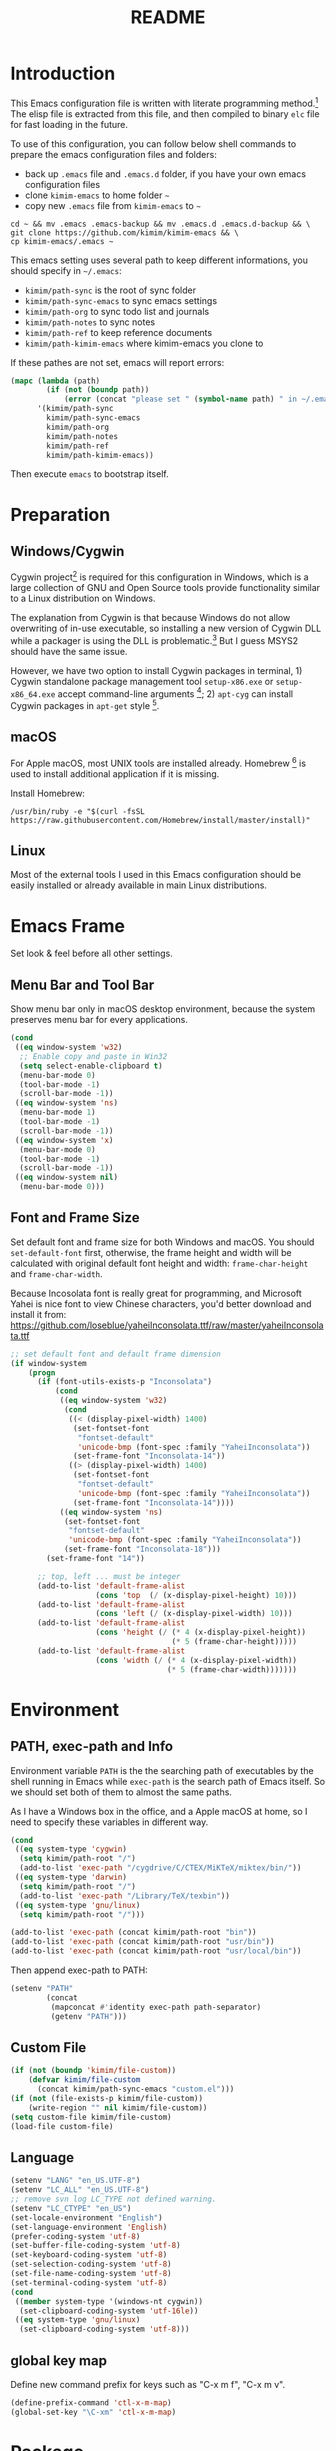 #+TITLE: README
#+LATEX_CLASS: article
#+OPTIONS: toc:nil
#+STARTUP: showall

[[https://travis-ci.org/kimim/kimim-emacs][https://travis-ci.org/kimim/kimim-emacs.svg]]

* Introduction

This Emacs configuration file is written with literate programming method.[fn:1]
The elisp file is extracted from this file, and then compiled to binary =elc=
file for fast loading in the future.

To use of this configuration, you can follow below shell commands to prepare the
emacs configuration files and folders:

- back up =.emacs= file and =.emacs.d= folder, if you have your own emacs
  configuration files
- clone =kimim-emacs= to home folder =~=
- copy new =.emacs= file from =kimim-emacs= to =~=

#+begin_src shell
  cd ~ && mv .emacs .emacs-backup && mv .emacs.d .emacs.d-backup && \
  git clone https://github.com/kimim/kimim-emacs && \
  cp kimim-emacs/.emacs ~
#+end_src

This emacs setting uses several path to keep different informations, you should
specify in =~/.emacs=:

- =kimim/path-sync= is the root of sync folder
- =kimim/path-sync-emacs= to sync emacs settings
- =kimim/path-org= to sync todo list and journals
- =kimim/path-notes= to sync notes
- =kimim/path-ref= to keep reference documents
- =kimim/path-kimim-emacs= where kimim-emacs you clone to

If these pathes are not set, emacs will report errors:

#+begin_src emacs-lisp
  (mapc (lambda (path)
          (if (not (boundp path))
              (error (concat "please set " (symbol-name path) " in ~/.emacs"))))
        '(kimim/path-sync
          kimim/path-sync-emacs
          kimim/path-org
          kimim/path-notes
          kimim/path-ref
          kimim/path-kimim-emacs))
#+end_src

Then execute =emacs= to bootstrap itself.

* Preparation
** Windows/Cygwin

Cygwin project[fn:2] is required for this configuration in Windows, which is a
large collection of GNU and Open Source tools provide functionality similar to a
Linux distribution on Windows.

The explanation from Cygwin is that because Windows do not allow overwriting of
in-use executable, so installing a new version of Cygwin DLL while a packager is
using the DLL is problematic.[fn:3] But I guess MSYS2 should have the same
issue.

However, we have two option to install Cygwin packages in terminal, 1) Cygwin
standalone package management tool =setup-x86.exe= or =setup-x86_64.exe= accept
command-line arguments [fn:4]; 2) =apt-cyg= can install Cygwin packages in
=apt-get= style [fn:5].

** macOS

For Apple macOS, most UNIX tools are installed already. Homebrew [fn:6] is used
to install additional application if it is missing.

Install Homebrew:

#+begin_src shell
/usr/bin/ruby -e "$(curl -fsSL https://raw.githubusercontent.com/Homebrew/install/master/install)"
#+end_src

** Linux

Most of the external tools I used in this Emacs configuration should be easily
installed or already available in main Linux distributions.

* Emacs Frame

Set look & feel before all other settings.

** Menu Bar and Tool Bar

Show menu bar only in macOS desktop environment, because the system preserves
menu bar for every applications.

#+begin_src emacs-lisp
  (cond
   ((eq window-system 'w32)
    ;; Enable copy and paste in Win32
    (setq select-enable-clipboard t)
    (menu-bar-mode 0)
    (tool-bar-mode -1)
    (scroll-bar-mode -1))
   ((eq window-system 'ns)
    (menu-bar-mode 1)
    (tool-bar-mode -1)
    (scroll-bar-mode -1))
   ((eq window-system 'x)
    (menu-bar-mode 0)
    (tool-bar-mode -1)
    (scroll-bar-mode -1))
   ((eq window-system nil)
    (menu-bar-mode 0)))
#+end_src

** Font and Frame Size

Set default font and frame size for both Windows and macOS. You should
=set-default-font= first, otherwise, the frame height and width will be
calculated with original default font height and width: =frame-char-height= and
=frame-char-width=.

Because Incosolata font is really great for programming, and Microsoft Yahei is
nice font to view Chinese characters, you'd better download and install it from:
https://github.com/loseblue/yaheiInconsolata.ttf/raw/master/yaheiInconsolata.ttf

#+begin_src emacs-lisp
  ;; set default font and default frame dimension
  (if window-system
      (progn
        (if (font-utils-exists-p "Inconsolata")
            (cond
             ((eq window-system 'w32)
              (cond
               ((< (display-pixel-width) 1400)
                (set-fontset-font
                 "fontset-default"
                 'unicode-bmp (font-spec :family "YaheiInconsolata"))
                (set-frame-font "Inconsolata-14"))
               ((> (display-pixel-width) 1400)
                (set-fontset-font
                 "fontset-default"
                 'unicode-bmp (font-spec :family "YaheiInconsolata"))
                (set-frame-font "Inconsolata-14"))))
             ((eq window-system 'ns)
              (set-fontset-font
               "fontset-default"
               'unicode-bmp (font-spec :family "YaheiInconsolata"))
              (set-frame-font "Inconsolata-18")))
          (set-frame-font "14"))

        ;; top, left ... must be integer
        (add-to-list 'default-frame-alist
                     (cons 'top  (/ (x-display-pixel-height) 10)))
        (add-to-list 'default-frame-alist
                     (cons 'left (/ (x-display-pixel-width) 10)))
        (add-to-list 'default-frame-alist
                     (cons 'height (/ (* 4 (x-display-pixel-height))
                                      (* 5 (frame-char-height)))))
        (add-to-list 'default-frame-alist
                     (cons 'width (/ (* 4 (x-display-pixel-width))
                                     (* 5 (frame-char-width)))))))
#+end_src

* Environment

** PATH, exec-path and Info

Environment variable =PATH= is the the searching path of executables by the
shell running in Emacs while =exec-path= is the search path of Emacs itself. So
we should set both of them to almost the same paths.

As I have a Windows box in the office, and a Apple macOS at home, so I need to
specify these variables in different way.

#+begin_src emacs-lisp
  (cond
   ((eq system-type 'cygwin)
    (setq kimim/path-root "/")
    (add-to-list 'exec-path "/cygdrive/C/CTEX/MiKTeX/miktex/bin/"))
   ((eq system-type 'darwin)
    (setq kimim/path-root "/")
    (add-to-list 'exec-path "/Library/TeX/texbin"))
   ((eq system-type 'gnu/linux)
    (setq kimim/path-root "/")))

  (add-to-list 'exec-path (concat kimim/path-root "bin"))
  (add-to-list 'exec-path (concat kimim/path-root "usr/bin"))
  (add-to-list 'exec-path (concat kimim/path-root "usr/local/bin"))
#+end_src

Then append exec-path to PATH:

#+begin_src emacs-lisp
  (setenv "PATH"
          (concat
           (mapconcat #'identity exec-path path-separator)
           (getenv "PATH")))
#+end_src

** Custom File

#+begin_src emacs-lisp
  (if (not (boundp 'kimim/file-custom))
      (defvar kimim/file-custom
        (concat kimim/path-sync-emacs "custom.el")))
  (if (not (file-exists-p kimim/file-custom))
      (write-region "" nil kimim/file-custom))
  (setq custom-file kimim/file-custom)
  (load-file custom-file)
#+end_src

** Language

#+begin_src emacs-lisp
  (setenv "LANG" "en_US.UTF-8")
  (setenv "LC_ALL" "en_US.UTF-8")
  ;; remove svn log LC_TYPE not defined warning.
  (setenv "LC_CTYPE" "en_US")
  (set-locale-environment "English")
  (set-language-environment 'English)
  (prefer-coding-system 'utf-8)
  (set-buffer-file-coding-system 'utf-8)
  (set-keyboard-coding-system 'utf-8)
  (set-selection-coding-system 'utf-8)
  (set-file-name-coding-system 'utf-8)
  (set-terminal-coding-system 'utf-8)
  (cond
   ((member system-type '(windows-nt cygwin))
    (set-clipboard-coding-system 'utf-16le))
   ((eq system-type 'gnu/linux)
    (set-clipboard-coding-system 'utf-8)))
#+end_src

** global key map

Define new command prefix for keys such as "C-x m f", "C-x m v".

#+begin_src emacs-lisp
  (define-prefix-command 'ctl-x-m-map)
  (global-set-key "\C-xm" 'ctl-x-m-map)
#+end_src

* Package

=package= [fn:7] is the modern =elisp= package management system, which let you
easily download and install packages that implement additional features. Each
package is a separate Emacs Lisp program, sometimes including other components
such as an Info manual.

All the extensions used in this file are installed and managed by =package=.

Here I use =use-package= to defer the package loading and even installation,
When you use the =:commands= keyword, it creates autoloads for those commands
and defers loading of the module until they are used.

#+begin_src emacs-lisp
  (setq package-user-dir "~/.emacs.d/elpa")
  (setq package-archives
        '(("gnu" . "http://mirrors.tuna.tsinghua.edu.cn/elpa/gnu/")
          ("melpa" . "http://mirrors.tuna.tsinghua.edu.cn/elpa/melpa/")
          ("org" . "http://mirrors.tuna.tsinghua.edu.cn/elpa/org/")
          ("sunrise" . "http://elpa.emacs-china.org/sunrise-commander/")))
  (mapc
   (lambda (package)
     (unless (package-installed-p package)
       (progn (message "installing %s" package)
              (package-refresh-contents)
              (package-install package))))
   '(use-package diminish bind-key))

  (require 'use-package)
  (require 'diminish)
  (require 'bind-key)
  ;; install package if missing
  (setq use-package-always-ensure t)
  (setq use-package-always-defer t)
  (setq use-package-verbose t)
#+end_src

* Title and Header

#+begin_src emacs-lisp
  (setq frame-title-format
        '("" invocation-name ": "
          (:eval (if (buffer-file-name)
                     (abbreviate-file-name (buffer-file-name))
                   "%b"))))

  (use-package path-headerline-mode
    :commands (path-headerline-mode)
    :config
    ;; only display headerline for real files
    (defun kimim/ph--display-header (orig-fun &rest args)
      (if (buffer-file-name)
          (apply orig-fun args)
        (setq header-line-format nil)))
    (advice-add 'ph--display-header :around #'kimim/ph--display-header))
#+end_src

* Mode Line

Display time and (line, column) numbers in mode line.

#+begin_src emacs-lisp
  (use-package time
    :defer 1
    :init
    (setq display-time-24hr-format t)
    (setq display-time-day-and-date t)
    (setq display-time-interval 10)
    :config
    (display-time-mode t))

  (use-package simple
    :ensure nil
    :defer 3
    :config
    (line-number-mode 1)
    (column-number-mode 1))
#+end_src

* Color Theme

#+begin_src emacs-lisp
  (setq font-lock-maximum-decoration t)
  (setq font-lock-global-modes '(not shell-mode text-mode))
  (setq font-lock-verbose t)
  (global-font-lock-mode 1)
#+end_src

#+begin_src emacs-lisp
  (use-package kimim-light-theme
    :ensure nil
    :defer 0
    :load-path "~/kimim-emacs/site-lisp/")
#+end_src

* Highlight

#+begin_src emacs-lisp
  ;; highlight current line
  (use-package hl-line
    :defer 5
    :config
    (if window-system
        (global-hl-line-mode 1)))

  ;; highlight current symbol
  (use-package auto-highlight-symbol
    :diminish auto-highlight-symbol-mode
    :bind ("C-x m e" . ahs-edit-mode)
    :config
    (global-auto-highlight-symbol-mode t))
#+end_src

* Dealing with Unicode fonts

#+begin_src emacs-lisp
  (use-package unicode-fonts
    :defer 3
    :config
    (defun unicode-fonts-setup-advice ()
      (if window-system
          (set-fontset-font
           "fontset-default"
           'cjk-misc (font-spec :family "YaheiInconsolata"))))
    (advice-add 'unicode-fonts-setup :after 'unicode-fonts-setup-advice)
    (unicode-fonts-setup))
#+end_src

* Other Visual Element

#+begin_src emacs-lisp
  (setq inhibit-startup-message t)
  (setq initial-scratch-message nil)
  (setq visible-bell t)
  (setq ring-bell-function #'ignore)
  (fset 'yes-or-no-p 'y-or-n-p)
  (show-paren-mode 1)
  (setq blink-cursor-blinks 3)
  (blink-cursor-mode 1)
  (tooltip-mode nil)
#+end_src

* Help
** Info

#+begin_src emacs-lisp
  (use-package info
    :commands (info)
    :config
    (add-to-list 'Info-additional-directory-list
                 (concat kimim/path-root "usr/share/info"))
    (add-to-list 'Info-additional-directory-list
                 (concat kimim/path-root "usr/local/share/info"))
    ;; additional info, collected from internet
    (add-to-list 'Info-additional-directory-list
                 "~/info"))
#+end_src

** tldr

TL;DR stands for "Too Long; Didn't Read"[fn:8]. =tldr.el= [fn:9] is the Emacs
client.

#+begin_src emacs-lisp
  (use-package tldr)
#+end_src

* Controlling
** Window and Frame

#+begin_src emacs-lisp
  (use-package winner
    ;; restore windows configuration, built-in package
    :commands winner-mode
    :config
    (winner-mode t))

  (use-package window-numbering
    :commands window-numbering-mode
    :config
    (window-numbering-mode 1))

  (bind-key "C-x m w" 'make-frame)
  ;; donno why, w/o following, new frame still has scroll-bar
  (if (not (eq window-system nil))
      (scroll-bar-mode -1))
#+end_src

scroll slowly with touchpad.

#+begin_src emacs-lisp
  (setq mouse-wheel-scroll-amount '(0.01))
#+end_src

** Command

#+begin_src emacs-lisp
  ;; https://github.com/justbur/emacs-which-key
  (use-package which-key
    :defer 3
    :diminish which-key-mode
    :config
    ;; use minibuffer as the popup type, otherwise conflict in ecb mode
    (setq which-key-popup-type 'minibuffer)
    (which-key-mode 1))

  ;; smex will list the recent function on top of the cmd list
  (use-package smex
    :commands (smex)
    :config
    (smex-initialize))

  (use-package counsel
    :defer 1
    :bind
    (("M-x" . counsel-M-x)
     ("C-x C-f" . counsel-find-file)
     ("C-x m f" . counsel-describe-function)
     ("C-x m v" . counsel-describe-variable)
     ("C-x m l" . counsel-load-library)
     ("C-x m i" . counsel-info-lookup-symbol)
     ("C-x m j" . counsel-bookmark)
     ("C-x m r" . counsel-recentf)
     ("C-x m u" . counsel-unicode-char)
     ("C-c j" . counsel-git-grep)
     ("C-c g" . counsel-grep)
     ("C-x b" . counsel-ibuffer)
     ("C-c k" . counsel-ag)
     ("C-c p" . counsel-pt)
     ("C-x l" . counsel-locate)
     :map read-expression-map
     ("C-r" . counsel-minibuffer-history))
    :config
    (use-package ivy)
    (use-package smex)
    (add-hook 'counsel-grep-post-action-hook 'recenter)
    (ivy-mode 1))
#+end_src

** Key Frequency

#+begin_src emacs-lisp
  (use-package keyfreq
    :config
    (keyfreq-mode)
    (keyfreq-autosave-mode)
    (setq keyfreq-file "~/.emacs.d/emacs.keyfreq"))
#+end_src

* Editing
** General

#+begin_src emacs-lisp
  (setq inhibit-eol-conversion nil)
  ;; fill-column is a buffer-local variable
  ;; use setq-default to change it globally
  (setq-default fill-column 80)
  (toggle-word-wrap -1)
  (use-package drag-stuff
    :diminish drag-stuff-mode
    :config
    (drag-stuff-global-mode 1))
  (delete-selection-mode 1)
  (setq kill-ring-max 200)
  (setq kill-whole-line t)
  (setq require-final-newline t)
  (setq-default tab-width 4)
  (setq tab-stop-list
        (number-sequence 4 120 4))
  (setq track-eol t)
  (setq backup-directory-alist '(("." . "~/temp")))
  (setq version-control t)
  (setq kept-old-versions 10)
  (setq kept-new-versions 20)
  (setq delete-old-versions t)
  (setq backup-by-copying t)

  (setq auto-save-interval 50)
  (setq auto-save-timeout 60)
  (setq auto-save-default nil)
  (setq auto-save-list-file-prefix "~/temp/auto-saves-")
  (setq auto-save-file-name-transforms `((".*"  , "~/temp/")))
  (setq create-lockfiles nil)
  (use-package time-stamp
    :config
    (setq time-stamp-active t)
    (setq time-stamp-warn-inactive t)
    (setq time-stamp-format "%:y-%02m-%02d %3a %02H:%02M:%02S kimi")
    (add-hook 'write-file-hooks 'time-stamp))

  (defun kimim/save-buffer-advice (orig-fun &rest arg)
    (delete-trailing-whitespace)
    (apply orig-fun arg))

  (advice-add 'save-buffer :around #'kimim/save-buffer-advice)

  (setq ispell-program-name "aspell")
  (diminish 'visual-line-mode)
  (add-hook 'text-mode-hook
            (lambda ()
              (when (derived-mode-p 'org-mode 'markdown-mode 'text-mode)
                (visual-line-mode))))
  (setq-default indent-tabs-mode nil)

  (setq uniquify-buffer-name-style 'forward)
  (setq suggest-key-bindings 5)
  (setq auto-mode-alist
        (append '(("\\.css\\'" . css-mode)
                  ("\\.S\\'" . asm-mode)
                  ("\\.md\\'" . markdown-mode)
                  ("\\.markdown\\'" . markdown-mode)
                  ("\\.svg\\'" . html-mode)
                  ("\\.pas\\'" . delphi-mode)
                  ("\\.txt\\'" . org-mode)
                  )
                auto-mode-alist))

  (require 'saveplace)
  (setq-default save-place t)
  (setq save-place-file (expand-file-name "saveplace" "~"))
#+end_src

** visual-fille-mode

#+begin_src emacs-lisp
  (use-package visual-fill-column)
  (setq visual-fill-column-width 80)
  (setq visual-fill-column-center-text t)
#+end_src

** undo-tree

#+begin_src emacs-lisp
  (use-package undo-tree
    :diminish undo-tree-mode
    :config
    (global-undo-tree-mode)
    (setq undo-tree-visualizer-timestamps t))
#+end_src

* File Management
** dired

#+begin_src emacs-lisp
  (use-package dired
    :ensure nil
    :bind
    (("C-x C-j" . dired-jump)
     :map dired-mode-map
     ("<left>" . dired-up-directory)
     ("<right>" . dired-find-file)
     ("o" . kimim/open-in-external-app)
     )
    :config
    (require 'dired-x)
    (add-hook 'dired-mode-hook
              (lambda ()
                (turn-on-gnus-dired-mode)
                ;; Set dired-x buffer-local variables here.  For example:
                (dired-omit-mode 1)
                (setq dired-omit-localp t)
                (setq dired-omit-files
                      (concat "|NTUSER\\|ntuser\\"
                              "|Cookies\\|AppData\\"
                              "|Contacts\\|Links\\"
                              "|Intel\\|NetHood\\"
                              "|PrintHood\\|Recent\\"
                              "|Start\\|SendTo\\"
                              "|^\\.DS_Store\\"
                              "|qms-bmh"))))
    (setq dired-listing-switches "-Avhlgo --group-directories-first")
    (if (eq system-type 'darwin)
        (setq dired-listing-switches "-Avhlgo"))

    (setq dired-recursive-copies t)
    (setq dired-recursive-deletes t)

    (defadvice dired-next-line (after dired-next-line-advice (arg) activate)
      "Move down lines then position at filename, advice"
      (interactive "p")
      (if (eobp)
          (progn
            (goto-char (point-min))
            (forward-line 2)
            (dired-move-to-filename))))

    (defadvice dired-previous-line (before dired-previous-line-advice (arg) activate)
      "Move up lines then position at filename, advice"
      (interactive "p")
      (if (= 3 (line-number-at-pos))
          (goto-char (point-max)))))

  (use-package ibuffer
    :bind (("C-x C-b" . ibuffer-other-window)
           :map ibuffer-mode-map
           ("<right>" . ibuffer-visit-buffer))
    :config
    (defun ibuffer-visit-buffer-other-window (&optional noselect)
      "Visit the buffer on this line in another window."
      (interactive)
      (let ((buf (ibuffer-current-buffer t)))
        (bury-buffer (current-buffer))
        (if noselect
            (let ((curwin (selected-window)))
              (pop-to-buffer buf)
              (select-window curwin))
          (switch-to-buffer-other-window buf)
          (kill-buffer-and-its-windows "*Ibuffer*")
          )))

    ;; Use human readable Size column instead of original one
    (define-ibuffer-column size-h
      (:name "Size" :inline t)
      (cond
       ((> (buffer-size) 1000000) (format "%7.1fM" (/ (buffer-size) 1000000.0)))
       ((> (buffer-size) 100000) (format "%7.0fk" (/ (buffer-size) 1000.0)))
       ((> (buffer-size) 1000) (format "%7.1fk" (/ (buffer-size) 1000.0)))
       (t (format "%8d" (buffer-size)))))

    ;; Modify the default ibuffer-formats
    (setq ibuffer-formats
          '((mark modified read-only " "
                  (name 32 32 :left :elide)
                  " "
                  (size-h 9 -1 :right)
                  " "
                  (mode 14 14 :left :elide)
                  " "
                  filename-and-process))))
#+end_src

** sunrise commander

The Sunrise Commmander is a powerful and versatile double-pane file manager for
GNU Emacs. It's built atop of Dired and takes advantage of most of its
functions, but also provides many handy features of its own.

#+begin_src emacs-lisp
  (use-package sunrise-commander
    :bind (("<f10>" . sunrise)
           :map sr-mode-map
           ("o" . kimim/open-in-external-app)
           ("<left>" . sr-dired-prev-subdir)
           ("<right>" . sr-advertised-find-file))
    :config
    (setq sr-listing-switches "-Avhlgo --group-directories-first")
    (if (eq system-type 'darwin)
        (setq sr-listing-switches "-Avhlgo")))
#+end_src

* Navigation

#+begin_src emacs-lisp
  ;; bookmark setting
  (setq bookmark-default-file "~/.emacs.d/emacs.bmk")
  (setq bookmark-save-flag 1)

  (use-package bm
    :bind (("C-x m t" . bm-toggle)
           ("C-x m s" . bm-show-all)))

  (use-package ace-jump-mode
    :bind
    ("C-x j" . ace-jump-mode)
    ("M-g j" . ace-jump-mode)
    ("C-`" . ace-jump-mode)
    ("<apps>" . ace-jump-mode))

  (use-package ace-window
    :bind
    ("C-\"" . ace-window)
    :config
    (setq aw-keys '(?a ?s ?d ?f ?g ?h ?j ?k ?l)))
#+end_src

* Search and Finding
** swiper replaces isearch

#+begin_src emacs-lisp
  (use-package swiper
    :init (setq swiper-action-recenter t)
    :bind
    ("C-s" . swiper))
#+end_src

** ag: the silver searcher

=ag= [fn:10] is really a very fast grep tool, and =ag.el= [fn:11] provide the
Emacs interface to =ag=:

#+begin_src emacs-lisp
  (use-package ag
    :bind
    ("C-x g" . ag-project)
    :config
    (setq ag-highlight-search t))
#+end_src

** pt: the platium searcher

Because =counsel-ag= is not working in my Win64 machine, so I switch to =pt=
now.

Download =pt= from
https://github.com/monochromegane/the_platinum_searcher/releases, and it works
out of the box.

** imenu & imenu-anywhere

=imenu= is used to navigate the function definitions in current buffer.

#+begin_src emacs-lisp
  (use-package imenu
    :bind ("C-c C-i" . imenu)
    :config
    (advice-add 'imenu-default-goto-function
                :around
                #'kimim/imenu-default-goto-function-advice))

  (use-package imenu-anywhere
    :bind ("C-c i" . imenu-anywhere))
#+end_src

* auto-complete
** abbrev

#+begin_src emacs-lisp
(diminish 'abbrev-mode)
#+end_src

** ivy-mode

#+begin_src emacs-lisp
  (use-package ivy
    :diminish ivy-mode
    :bind ("<f6>" . ivy-resume)
    :config
    (setq ivy-use-virtual-buffers t)
    (setq ivy-count-format "(%d/%d) ")
    (setq ivy-wrap nil)
    (ivy-mode 1))
#+end_src

** auto parenthesis

#+begin_src emacs-lisp
  ;; add pair parenthis and quote automatically
  (use-package autopair
    :diminish autopair-mode
    :config
    (autopair-global-mode 1))
#+end_src

** yasnippet

#+begin_src emacs-lisp
  (use-package yasnippet
    :defer 10
    :config
    (require 'yasnippet)
    (add-to-list
     'yas-snippet-dirs (concat kimim/path-sync-emacs "snippets"))
    (yas-global-mode 1)
    (use-package company)
    (eval-after-load 'company
      '(add-to-list  'company-backends 'company-yasnippet))
    (use-package warnings)
    (setq warning-suppress-types '((yasnippet backquote-change))))
#+end_src

In order to remove following warning:

#+BEGIN_QUOTE
Warning (yasnippet): ‘xxx’ modified buffer in a backquote expression.
  To hide this warning, add (yasnippet backquote-change) to ‘warning-suppress-types’.
#+END_QUOTE

** company dict

#+begin_src emacs-lisp
  (use-package company-dict
    :config
    ;; Where to look for dictionary files
    (setq company-dict-dir (concat kimim/path-sync-emacs "dict"))
    ;; Optional: if you want it available everywhere
    (eval-after-load 'company
      '(add-to-list 'company-backends 'company-dict)))
#+end_src

** company mode

English word list fetch from https://github.com/dwyl/english-words

#+begin_src emacs-lisp
  (use-package company-try-hard
    :bind ("C-\\" . company-try-hard))

  (use-package company
    :diminish company-mode
    :config
    (use-package company-try-hard)
    (use-package company-dict)
    (global-company-mode t)
    ;; macOS will use system dict file directly
    (cond ((eq system-type 'windows-nt)
           (setq ispell-alternate-dictionary "~/.emacs.d/dict/words3.txt")))
    (eval-after-load 'company
      '(add-to-list 'company-backends 'company-ispell)))
#+end_src

** company statistics

Sort candidates using completion history.

#+begin_src emacs-lisp
  (use-package company-statistics
    :config
    (company-statistics-mode 1))
#+end_src

* Programming General

** Compiling

#+begin_src emacs-lisp
  (setq next-error-recenter 20)
  (bind-key "C-<f11>" 'compile)
#+end_src

** Tagging

#+begin_src emacs-lisp
  (use-package ggtags
    :bind (("C-c f" . ggtags-find-file)
           ("M-." . ggtags-find-tag-dwim))
    :config
    (setq ggtags-global-ignore-case t)
    (setq ggtags-sort-by-nearness t))
#+end_src

** Version Control

#+begin_src emacs-lisp
  (use-package magit
    :bind ("C-x m g" . magit-status))
#+end_src

Following error will reported when using magit to commit changes:

#+BEGIN_QUOTE
server-ensure-safe-dir: The directory ‘~/.emacs.d/server’ is unsafe
#+END_QUOTE

The solution is to change the owner of =~/.emacs.d/server= [fn:12]

#+BEGIN_QUOTE
Click R-mouse on ~/.emacs.d/server and select “Properties” (last item in
menu). From Properties select the Tab “Security” and then select the button
“Advanced”. Then select the Tab “Owner” and change the owner from
=“Administrators (\Administrators)”= into =“ (\”=. Now the server code will accept
this directory as secure because you are the owner.
#+END_QUOTE

* Programming Language

** C

#+begin_src emacs-lisp
  (use-package cc-mode
    :ensure nil
    :config
    (add-to-list 'auto-mode-alist '("\\.c\\'" . c-mode))
    (use-package ggtags)
    (add-hook 'c-mode-hook 'ggtags-mode)
    (add-hook 'c++-mode-hook 'ggtags-mode)

    (add-hook 'c-mode-common-hook
              (lambda ()
                ;;(c-set-style "gnu")
                (c-toggle-auto-newline 0)
                (c-toggle-auto-hungry-state 0)
                (c-toggle-syntactic-indentation 1)
                ;;(highlight-indentation-mode 1)
                (which-function-mode 1)
                (local-set-key "\C-co" 'ff-find-other-file)
                (setq c-basic-offset 4))))
#+end_src

** C#

#+begin_src emacs-lisp
  (use-package csharp-mode
    :mode ("\\.cs\\'" . csharp-mode))
#+end_src


** Clojure

Clojure is a lisp over JVM. Emm, I like it.

#+begin_src emacs-lisp
  (use-package paredit)
  (use-package clojure-mode
    :mode ("\\.clj\\'" . clojure-mode)
    :config
    (add-to-list 'auto-mode-alist '("\\.\\(clj\\|dtm\\|edn\\)\\'" . clojure-mode))
    (add-to-list 'auto-mode-alist '("\\.cljc\\'" . clojurec-mode))
    (add-to-list 'auto-mode-alist '("\\.cljs\\'" . clojurescript-mode))
    (add-to-list 'auto-mode-alist '("\\(?:build\\|profile\\)\\.boot\\'" . clojure-mode))
    (use-package paredit)
    (defun turn-on-paredit () (paredit-mode 1))
    (add-hook 'clojure-mode-hook 'turn-on-paredit))
#+end_src

** Python

Python development configuration is quite easy. =elpy= [fn:13] is used here:

#+begin_src emacs-lisp
  (use-package elpy
    :config
    (elpy-enable))

  (use-package python
    :ensure nil
    :mode ("\\.py\\'" . python-mode)
    :interpreter ("python" . python-mode)
    :config
    (add-hook 'python-mode-hook
              (lambda ()
                (setq yas-indent-line nil)))
    (add-to-list 'python-shell-completion-native-disabled-interpreters "python"))

  (use-package company-jedi
    :config
    (setq elpy-rpc-backend "jedi")
    (eval-after-load 'company
      '(add-to-list 'company-backends 'company-jedi)))
#+end_src

Following =python= package is required according to =elpy= mannual:

#+begin_src shell
pip install rope
pip install jedi
# flake8 for code checks
pip install flake8
# importmagic for automatic imports
pip install importmagic
# and autopep8 for automatic PEP8 formatting
pip install autopep8
# and yapf for code formatting
pip install yapf
# install virtualenv for jedi
pip install virtualenv
#+end_src

** Swift

#+begin_src emacs-lisp
  (use-package swift-mode
    :mode ("\\.swift\\'" . swift-mode))
#+end_src

** Go lang
Open =.go= file with go-mode.
#+begin_src emacs-lisp
  (use-package go-mode
    :mode ("\\.go\\'" . go-mode))
#+end_src

** Docker file

Some dockerfile is not end with =.dockerfile=, so lets guess:

#+begin_src emacs-lisp
  (use-package dockerfile-mode
    :mode ("\\dockerfile\\'" . dockerfile-mode))
#+end_src

** Emacs lisp

#+begin_src emacs-lisp
  (define-derived-mode lisp-interaction-mode emacs-lisp-mode "𝛌")
  (eval-after-load 'company
    '(add-to-list 'company-backends 'company-elisp))
#+end_src

** AutoHotKey

=ahk-mode= developed by Rich Alesi[fn:14]

#+begin_src emacs-lisp
  (use-package ahk-mode
    :mode ("\\.ahk\\'" . ahk-mode))
#+end_src

* Calendar

#+begin_src emacs-lisp
  (if (not (boundp 'kimim/file-diary))
      (defvar kimim/file-diary (concat kimim/path-sync-emacs "diary")))
  (if (not (file-exists-p kimim/file-diary))
      (write-region "" nil kimim/file-diary))
  (setq diary-file kimim/file-diary)
  (setq calendar-latitude +30.16)
  (setq calendar-longitude +120.12)
  (setq calendar-location-name "Hangzhou")
  (setq calendar-remove-frame-by-deleting t)
  (setq calendar-week-start-day 1)
  (setq holiday-christian-holidays nil)
  (setq holiday-hebrew-holidays nil)
  (setq holiday-islamic-holidays nil)
  (setq holiday-solar-holidays nil)
  (setq holiday-bahai-holidays nil)
  (setq holiday-general-holidays '((holiday-fixed 1 1 "元旦")
                           (holiday-fixed 4 1 "愚人節")
                           (holiday-float 5 0 2 "父親節")
                           (holiday-float 6 0 3 "母親節")))
  (setq calendar-mark-diary-entries-flag t)
  (setq calendar-mark-holidays-flag nil)
  (setq calendar-view-holidays-initially-flag nil)
  (setq chinese-calendar-celestial-stem
        ["甲" "乙" "丙" "丁" "戊" "己" "庚" "辛" "壬" "癸"])
  (setq chinese-calendar-terrestrial-branch
        ["子" "丑" "寅" "卯" "辰" "巳" "午" "未" "申" "酉" "戌" "亥"])
#+end_src

* Orgmode

** orgalist

#+begin_src emacs-lisp
  (use-package orgalist
    :commands (orgalist-mode))
#+end_src

** org general setting

#+begin_src emacs-lisp
  ;; path and system environment setting for orgmode
  (use-package org
    :bind
    ("C-c a" . org-agenda)
    ("C-c b" . org-iswitchb)
    ("C-c c" . org-capture)
    ("C-c l" . org-store-link)
    ("C-c  ！" . org-time-stamp-inactive)
    ("C-c  。" . org-time-stamp)
    :config
    (setq org-support-shift-select t)
    ;; no empty line after collapsed
    (setq org-cycle-separator-lines 0)
    (setq org-src-fontify-natively t)
    (setq org-startup-indented t))
#+end_src

** org for writing

#+begin_src emacs-lisp
  (use-package org-download
    :config
    (setq org-download-timestamp "")
    (setq org-image-actual-width (/ (display-pixel-width) 3))
    (setq-default org-download-image-dir "./images")
    (setq org-download-method 'directory)
    (setq org-startup-with-inline-images t)
    (setq image-file-name-extensions
          (quote
           ("png" "jpeg" "jpg" "gif" "tiff" "tif" "xbm"
            "xpm" "pbm" "pgm" "ppm" "pnm" "svg" "pdf" "bmp")))
    (setq org-image-actual-width 800)
    (setq org-download-image-html-width 800)
    (setq org-download-image-latex-width 800)
    (setq org-download-image-org-width 800))
#+end_src

#+begin_src emacs-lisp
  (use-package org
    :config
    ;;(use-package org-download)
    (use-package pangu-spacing)
    (setq org-hide-leading-stars t)
    (setq org-footnote-auto-adjust t)
    (setq org-footnote-define-inline nil)
    (define-key org-mode-map (kbd "C-c C-x h") (lambda ()
                                                 (interactive)
                                                 (insert "^{()}")
                                                 (backward-char 2)))
    (define-key org-mode-map (kbd "C-c C-x l") (lambda ()
                                                 (interactive)
                                                 (insert "_{}")
                                                 (backward-char 1))))
#+end_src

** org with source code

#+begin_src emacs-lisp
  (use-package org
    :config
    (setq org-src-window-setup 'current-window)
    (setq org-src-fontify-natively t)
    (setq org-confirm-babel-evaluate nil)
    (add-hook 'org-babel-after-execute-hook 'org-display-inline-images))
#+end_src

** org exporting

When exporting, do not export with author and date.

#+begin_src emacs-lisp
  (use-package org
    :config
    (setq org-export-allow-BIND t)
    (setq org-export-creator-string "")
    (setq org-export-html-validation-link nil)
    (setq org-export-with-sub-superscripts '{})
    (setq org-export-with-author nil)
    (setq org-export-with-date nil))
#+end_src

*** org to pdf

Export =org-mode= to PDF, with font highlight, you need to install =python= and
=pygments=. Because =pygmentize= from =pygments= is used to generate =latex=
markups for font highlighting.

For Windows environment, please note that =python= and =pygments= installed in
=msys64= is not working for xetex. You should download Python install file for
Windows from https://www.python.org/downloads/.

Get =pygments= with =pip:

#+begin_src shell
pip install pygments
#+end_src

#+begin_src emacs-lisp
  (use-package ox-latex
    :ensure org
    :commands (org-latex-publish-to-pdf)
    :config
    (require 'ox-latex)
    (add-to-list 'org-latex-packages-alist '("" "minted"))
    (setq org-latex-listings 'minted)
    (setq org-latex-pdf-process
          `(,(let ((ref (concat kimim/path-sync "papers/references.bib")))
               (if (file-exists-p ref)
                   (concat "cp " ref " .")
                 ""))
            "xelatex -shell-escape %f"
            "bibtex %b"
            "xelatex -shell-escape %f"
            "xelatex -shell-escape %f"))

    ;; most of the time, I do not need table of contents
    (setq org-latex-toc-command nil)
    ;; https://www.tuicool.com/articles/ZnAnym
    ;; remove error: ! LaTeX Error: Command \nobreakspace unavailable in encoding T1.
    ;; add: \DeclareRobustCommand\nobreakspace{\leavevmode\nobreak\ }
    (add-to-list 'org-latex-classes
                 '("cn-article"
                   "\\documentclass[a4paper,UTF8]{ctexart}
  \\usepackage{enumitem}
  \\usepackage{fancyhdr, lastpage}
  \\fancypagestyle{plain}{
      \\fancyhf{}
      \\fancyfoot[C]{{\\thepage}/\\pageref*{LastPage}}
      \\renewcommand{\\headrulewidth}{0pt}
  }
  \\pagestyle{plain}
  \\setlist[1]{labelindent=\\parindent,nosep,leftmargin= *}
  \\setlength{\\baselineskip}{20pt}
  \\setlength{\\parskip}{5pt}
  \\DeclareRobustCommand\\nobreakspace{\\leavevmode\\nobreak\\ }"
                   ("\\section{%s}" . "\\section*{%s}")
                   ("\\subsection{%s}" . "\\subsection*{%s}")
                   ("\\subsubsection{%s}" . "\\subsubsection*{%s}")
                   ("\\paragraph{%s}" . "\\paragraph*{%s}")
                   ("\\subparagraph{%s}" . "\\subparagraph*{%s}")))
    (add-to-list 'org-latex-classes
                 '("cn-book"
                   "\\documentclass[a4paper,UTF8]{ctexbook}
  \\usepackage{enumitem}
  \\usepackage{fancyhdr, lastpage}
  \\fancypagestyle{plain}{
      \\fancyhf{}
      \\fancyfoot[C]{{\\thepage}/\\pageref*{LastPage}}
      \\renewcommand{\\headrulewidth}{0pt}
  }
  \\pagestyle{plain}
  \\setlist[1]{labelindent=\\parindent,nosep,leftmargin= *}
  \\setlength{\\baselineskip}{20pt}
  \\setlength{\\parskip}{5pt}
  \\DeclareRobustCommand\\nobreakspace{\\leavevmode\\nobreak\\ }"
                   ("\\section{%s}" . "\\section*{%s}")
                   ("\\subsection{%s}" . "\\subsection*{%s}")
                   ("\\subsubsection{%s}" . "\\subsubsection*{%s}")
                   ("\\paragraph{%s}" . "\\paragraph*{%s}")
                   ("\\subparagraph{%s}" . "\\subparagraph*{%s}")))
    (add-to-list 'org-latex-classes
                 '("article"
                   "\\documentclass{article}
  \\usepackage[UTF8]{ctex}
  \\usepackage{geometry}
  \\usepackage{titlesec}
  \\usepackage{minted}
  \\usepackage{enumitem}
  \\usepackage{fancyhdr, lastpage}
  \\fancypagestyle{plain}{
      \\fancyhf{}
      \\fancyfoot[C]{{\\thepage}/\\pageref*{LastPage}}
      \\renewcommand{\\headrulewidth}{0pt}
  }
  \\pagestyle{plain}
  \\setlist[1]{labelindent=\\parindent,nosep,leftmargin= *}
  \\geometry{a4paper,scale=0.8}
  \\geometry{a4paper,left=2.5cm,right=2.5cm,top=2cm,bottom=2cm}
  \\setlength{\\baselineskip}{20pt}
  \\setlength{\\parskip}{5pt}"
                   ("\\section{%s}" . "\\section*{%s}")
                   ("\\subsection{%s}" . "\\subsection*{%s}")
                   ("\\subsubsection{%s}" . "\\subsubsection*{%s}")
                   ("\\paragraph{%s}" . "\\paragraph*{%s}")
                   ("\\subparagraph{%s}" . "\\subparagraph*{%s}")))

    (setq org-latex-default-class "article")
    ;; remove fontenc, and AUTO in front of inputenc,
    ;; then francais can be processed
    (setq org-latex-default-packages-alist
          (quote
           (("" "inputenc" t
             ("pdflatex"))
            ("" "graphicx" t nil)
            ("" "grffile" t nil)
            ("" "longtable" nil nil)
            ("" "wrapfig" nil nil)
            ("" "rotating" nil nil)
            ("normalem" "ulem" t nil)
            ("" "amsmath" t nil)
            ("" "textcomp" t nil)
            ("" "amssymb" t nil)
            ("" "capt-of" nil nil)
            ("" "hyperref" nil nil)))))
#+end_src

*** org to html page

#+begin_src emacs-lisp
  (use-package ox-html
    :ensure org
    :commands (org-html-publish-to-html)
    :config
    (setq org-html-validation-link nil)
    (defadvice org-html-paragraph (before fsh-org-html-paragraph-advice
                                          (paragraph contents info) activate)
      "Join consecutive Chinese lines into a single long line without
  unwanted space when exporting org-mode to html."
      (let ((fixed-contents)
            (orig-contents (ad-get-arg 1))
            (reg-han "[[:multibyte:]]"))
        (setq fixed-contents (replace-regexp-in-string
                              (concat "\\(" reg-han "\\) *\n *\\(" reg-han "\\)")
                              "\\1\\2" orig-contents))
        (ad-set-arg 1 fixed-contents)
        ))

    (defun org-babel-result-to-file (result &optional description)
      "Convert RESULT into an `org-mode' link with optional DESCRIPTION.
  If the `default-directory' is different from the containing
  file's directory then expand relative links."
      (when (stringp result)
        (if (string= "svg" (file-name-extension result))
            (progn
              (with-temp-buffer
                (if (file-exists-p (concat result ".html"))
                    (delete-file (concat result ".html")))
                (rename-file result (concat result ".html"))
                (insert-file-contents (concat result ".html"))
                (message (concat result ".html"))
                (format "#+BEGIN_HTML
  <div style=\"text-align: center;\">
  %s
  </div>
  ,#+END_HTML"
                        (buffer-string)
                        )))
          (progn
            (format "[[file:%s]%s]"
                    (if (and default-directory
                             buffer-file-name
                             (not (string= (expand-file-name default-directory)
                                           (expand-file-name
                                            (file-name-directory buffer-file-name)))))
                        (expand-file-name result default-directory)
                      result)
                    (if description (concat "[" description "]") "")))))))
#+end_src

** org to html slide

#+begin_src emacs-lisp
  (use-package ox-reveal
    :config
    (use-package htmlize :ensure t)
    ;;(setq org-reveal-root "reveal.js")
    ;;(setq org-reveal-root (concat kimim/path-kimikit "reveal.js"))
    (setq org-reveal-root "http://cdn.jsdelivr.net/reveal.js/2.5.0/")
    (setq org-reveal-theme "simple")
    (setq org-reveal-width 1200)
    (setq org-reveal-height 750)
    (setq org-reveal-transition "fade")
    (setq org-reveal-hlevel 2))
#+end_src

** org with diagram

#+begin_src emacs-lisp
  ;; plant uml setting
  (use-package ob-plantuml
    :ensure org
    :config
    (require 'ob-plantuml)
    (setenv "GRAPHVIZ_DOT" (concat kimim/path-root "bin/dot"))
    (setq org-plantuml-jar-path (concat kimim/path-kimikit "plantuml/plantuml.jar")))
#+end_src

** org as GTD system

#+begin_src emacs-lisp
  (use-package org
    :commands (org-toggle-office org-toggle-home org-toggle-home-or-office)
    :bind (:map org-mode-map
           :map org-agenda-mode-map
           ("<C-left>"  . org-agenda-do-date-earlier)
           ("<C-right>" . org-agenda-do-date-later)
           ("<S-left>" . (lambda ()
                            (interactive)
                            (org-agenda-todo 'left)))
           ("<S-right>" . (lambda ()
                            (interactive)
                            (org-agenda-todo 'right))))
    :config
    (require 'org-agenda)
    (add-hook 'kill-emacs-hook
              (lambda ()
                (org-clock-out nil t nil)
                (org-save-all-org-buffers)))
    (setq org-todo-keywords
          '(
            ;; for tasks
            (sequence "TODO(t!)" "SCHED(s)" "|" "DONE(d@/!)" "SOMEDAY(m)" "ABORT(a@/!)")
            ;; for risks, actions, problems
            (sequence "OPEN(o!)" "WAIT(w@/!)" "|" "CLOSE(c@/!)")
            ;; special states
            (type "REPEAT(r)")))

    (setq org-tag-alist
          '(("@office" . ?o) ("@home" . ?h)
            ("team" . ?t) ("leader" . ?l) ("boss" . ?b)
            ("risk" . ?k) ("sync" . ?s) ("followup" . ?f)
            ("reading" . ?r) ("writing" . ?w)
            ("project" . ?p) ("category" . ?c)
            ("habit" . ?H)
            ("next" . ?n)))

    (setq org-tags-exclude-from-inheritance '("project" "category"))

    (diminish 'auto-fill-function)

    (add-hook 'org-mode-hook
              (lambda ()
                ;;(auto-fill-mode)
                (org-display-inline-images)
                ;;(drag-stuff-mode -1)
                ))

    (setq org-stuck-projects
          '("+LEVEL>=2-category-habit-info"
            ("TODO" "SCHED"  "DONE"
             "OPEN" "WAIT" "CLOSE"
             "ABORT" "SOMEDAY" "REPEAT")
            nil nil))

    (setq org-refile-targets
          '(;; refile to maxlevel 2 of current file
            (nil . (:maxlevel . 1))
            ;; refile to maxlevel 1 of org-refile-files
            (org-refile-files :maxlevel . 1)
            ;; refile to item with 'project' tag in org-refile-files
            (org-refile-files :tag . "project")
            (org-refile-files :tag . "category")))

    (defadvice org-schedule (after add-todo activate)
      (if (or (string= "OPEN" (org-get-todo-state))
              (string= "WAIT" (org-get-todo-state))
              (string= "CLOSE" (org-get-todo-state)))
          (org-todo "WAIT")
        (org-todo "SCHED")))

    (defadvice org-deadline (after add-todo activate)
      (if (or (string= "OPEN" (org-get-todo-state))
              (string= "WAIT" (org-get-todo-state))
              (string= "CLOSE" (org-get-todo-state)))
          (org-todo "WAIT")
        (org-todo "SCHED")))

    (setq org-log-done t)
    (setq org-todo-repeat-to-state "REPEAT")

    ;; settings for org-agenda-view
    (setq org-agenda-span 2)
    (setq org-agenda-skip-scheduled-if-done t)
    (setq org-agenda-skip-deadline-if-done t)
    (setq org-deadline-warning-days 2)
    (add-hook 'org-agenda-after-show-hook 'org-narrow-to-subtree)
    (setq org-agenda-custom-commands
          '(("t" todo "TODO|OPEN"
             ((org-agenda-sorting-strategy '(priority-down))))
            ("w" todo "SCHED|WAIT"
             ((org-agenda-sorting-strategy '(priority-down))))
            ;; all task should be done or doing
            ("d" todo "TODO|SCHED|OPEN|WAIT"
             ((org-agenda-sorting-strategy '(priority-down))))
            ("b" tags "boss/-ABORT-CLOSE-DONE"
             ((org-agenda-sorting-strategy  '(priority-down))))
            ("f" todo "SOMEDAY"
             ((org-agenda-sorting-strategy '(priority-down))))
            ("h" tags "habit/-ABORT-CLOSE"
             ((org-agenda-sorting-strategy '(todo-state-down))))
            ("c" tags "clock"
             ((org-agenda-sorting-strategy '(priority-down))))))

    (setq org-directory kimim/path-org)

    (setq org-capture-templates
          '(("c" "Capture" entry (file+headline "capture.org" "Inbox")
             "* %?\n:PROPERTIES:\n:CAPTURED: %U\n:END:\n")
            ("t" "TODO Task"    entry (file+headline "capture.org" "Inbox")
             "* TODO %?\n:PROPERTIES:\n:CAPTURED: %U\n:END:\n")
            ("s" "SCHED Task"    entry (file+headline "capture.org" "Inbox")
             "* SCHED %?\nSCHEDULED: %t\n:PROPERTIES:\n:CAPTURED: %U\n:END:\n")
            ("o" "OPEN Issue"  entry (file+headline "capture.org" "Inbox")
             "* OPEN %?\n:PROPERTIES:\n:CAPTURED: %U\n:END:\n")
            ("w" "WAIT Task"    entry (file+headline "capture.org" "Inbox")
             "* WAIT %?\nSCHEDULED: %t\n:PROPERTIES:\n:CAPTURED: %U\n:END:\n")
            ("h" "Habit"   entry (file+headline "global.org"   "Habit")
             "* %?  :habit:\n:PROPERTIES:\n:CAPTURED: %U\n:END:\n")))

    (use-package ivy) ; use ivy to complete refile files
    (setq org-agenda-files
           (file-expand-wildcards (concat kimim/path-org "*.org")))
    (setq org-refile-files
           (file-expand-wildcards (concat kimim/path-org "*.org"))))
#+end_src

** org link: match

New link to use everything to locate a file with unique ID:

#+begin_src emacs-lisp
  (use-package org
    :config
    (org-link-set-parameters "match"
                             :follow #'org-match-open)

    (defun org-match-open (path)
      "Visit the match search on PATH.
       PATH should be a topic that can be thrown at everything/?."
      (w32-shell-execute
       "open" "Everything" (concat "-search " path))))
#+end_src

** org link: onenote

New link to use everything to locate a file with unique ID:

#+begin_src emacs-lisp
  (use-package org
    :config
    (org-link-set-parameters "onenote"
                             :follow #'org-onenote-open)

    (defun org-onenote-open (path)
      "Visit the match search on PATH.
       PATH should be a topic that can be thrown at everything/?."
      (cond
       ((eq system-type 'windows-nt)
        (progn
          (w32-shell-execute
           "open" (concat "onenote:" path))))
        ((eq window-system 'ns)
         (shell-command
          (replace-regexp-in-string
           "&" "\\\\&" (format "open onenote:%s" path)))))))
#+end_src


** org link: deft

=C-x l= keychord can store deft links in deft mode, but cannot fetch the link
from deft note. Below defines a function to fetch a deft style link, which can
be used to paste directly in other org files, such as work journal. Buffer file
name handling function can be found from emacs manual[fn:15].

#+begin_src emacs-lisp
  (use-package org
    :defer 5
    :bind
    (("C-x m d" . kimim/deft-store-link))
    :config
    (defun kimim/deft-store-link()
      "get deft link of current note file."
      (interactive)
      (unless (buffer-file-name)
        (error "No file for buffer %s" (buffer-name)))
      (let ((msg (format "[[deft:%s]]"
                         (file-name-nondirectory (buffer-name)))))
        (kill-new msg)
        (message msg))))
#+end_src


** org publish to jekyll

#+begin_src emacs-lisp
  (use-package org
    :commands (jekyll)
    :config
    ;; file in jekyll base will also be uploaded to github
    (defvar path-jekyll-base "~/kimi.im/_notes/_posts")
    ;; in order to sync draft with cloud sync driver
    (defvar path-jekyll-draft (concat kimim/path-sync "kimim/_draft/"))
    ;; file in jekyll base will also be uploaded to github

    (setq org-publish-project-alist
          '(
            ("org-blog-content"
             ;; Path to your org files.
             :base-directory "~/kimi.im/_notes"
             :base-extension "org"
             ;; Path to your jekyll project.
             :publishing-directory "~/kimi.im/"
             :recursive t
             :publishing-function org-html-publish-to-html
             :headline-levels 4
             :section-numbers t
             :html-extension "html"
             :body-only t ;; Only export section between <body></body>
             :with-toc nil
             )
            ("org-blog-static"
             :base-directory "~/kimi.im/_notes/"
             :base-extension "css\\|js\\|png\\|jpg\\|gif\\|pdf\\|mp3\\|ogg\\|swf\\|php\\|svg"
             :publishing-directory "~/kimi.im/"
             :recursive t
             :publishing-function org-publish-attachment)
            ("blog" :components ("org-blog-content" "org-blog-static"))))

    (use-package ivy)

    (defun jekyll-post ()
      "Post current buffer to kimi.im"
      (interactive)
      ;; get categories
      ;; get buffer file name
      (let ((category (jekyll-get-category))
            (filename (file-name-nondirectory buffer-file-name))
            newfilename)
        ;; append date to the beginning of the file name
        (setq newfilename (concat
                           path-jekyll-base "/"
                           category "/"
                           (format-time-string "%Y-%m-%d-") filename))
        ;; mv the file to the categories folder
        (rename-file buffer-file-name newfilename)
        (switch-to-buffer (find-file-noselect newfilename))
        ;; execute org-publish-current-file
        (org-publish-current-file)
        ;; go to kimi.im folder and execute cyg command
        (with-temp-buffer
          (dired "~/kimi.im/")
          (kimim/xterm)
          (kill-buffer))
        ))

    (defun jekyll-tag ()
      "add new tags"
      (interactive)
      ;; find "tags: [" and replace with "tags: [new-tag, "
      (let (tag)
        (goto-char (point-min))
        ;;  (search-forward "tags: [")
        (re-search-forward "tags: \\[" nil t)
        (setq tag (ivy-read "tags: " '(
                                       "Deutsch" "Français" "English"
                                       "emacs" "org-mode"
                                       "Windows" "macOS" "Linux"
                                       "industry" "edge-computing"
                                       "travel" "photography"
                                       "leadership"
                                       "x"
                                       )))
        (if (string= "x" tag)
            (insert "")
          (insert tag ", "))
        tag))

    (defun jekyll-header()
      "Insert jekyll post headers,
  catergories and tags are generated from exisiting posts"
      (interactive)
      (let (tag)
        (insert "#+BEGIN_EXPORT html\n---\nlayout: post\ntitle: ")
        (insert (read-string "Title: "))
        (insert "\ncategories: [")
        (insert (ivy-read "categories: " '(
                                           "technology"
                                           "productivity" "leadership"
                                           "psychology" "language"
                                           "education" "photography"
                                           )))
        (insert "]")
        (insert "\ntags: [")
        (while (progn
                 (setq tag (jekyll-tag))
                 (not (string= "x" tag))))
        (move-end-of-line 1)
        (backward-delete-char 2)
        (insert "]\n---\n#+END_EXPORT\n\n")))

    (defun jekyll ()
      (interactive)
      (find-file (concat path-jekyll-draft "/" (read-string "Filename: ") ".org"))
      (jekyll-header)
      (save-buffer))

    (defun jekyll-get-category ()
      (interactive)
      (goto-char (point-min))
      (re-search-forward "^categories: \\[\\([a-z-]*\\)\\]$" nil t)
      (match-string 1))

    (defun jekyll-test ()
      (interactive)
      (org-open-file (org-html-export-to-html nil))))
#+end_src

* Note Taking Tools
** Deft

#+begin_src emacs-lisp
  (use-package deft
    :bind
    (("C-x d" . deft-find-file)
     ("C-x C-d" . deft))
    :config
    (use-package ivy)
    (setq deft-extensions '("txt" "org" "md"))
    (setq deft-directory kimim/path-notes)
    (setq deft-recursive t)
    ;; disable auto save
    (setq deft-auto-save-interval 0)
    (setq deft-file-naming-rules '((noslash . "_")))
    (setq deft-text-mode 'org-mode)
    (setq deft-use-filter-string-for-filename t)
    (setq deft-org-mode-title-prefix t)
    (setq deft-use-filename-as-title nil)
    (setq deft-strip-summary-regexp
          (concat "\\("
                  "[\n\t]" ;; blank
                  "\\|^#\\+[[:upper:]_]+:.*$" ;; org-mode metadata
                  "\\|^#\\+[[:alnum:]_]+:.*$" ;; org-mode metadata
                  "\\)"))

    ;;advise deft-open-file to replace spaces in file names with _
    (require 'kimim)
    (defun kimim/deft-open-file-advice (orig-fun &rest args)
      (let (name title)
        (setq name (pop args))
        (if (file-exists-p name)
            (progn
              (push name args)
              (apply orig-fun args))
          (progn
            (setq title (file-name-sans-extension
                         (file-name-nondirectory name)))
            (setq name (concat
                        (file-name-directory name)
                        (kimim/genfile-timestamp)
                        (downcase
                         (replace-regexp-in-string
                          " " "_" (file-name-nondirectory name)))
                        (if (not (file-name-extension name))
                            ".txt")))
            (push name args)
            (apply orig-fun args)
            (insert (concat "#+TITLE: " title "\n\n"))))))

    (advice-add 'deft-open-file
                :around #'kimim/deft-open-file-advice)

    (defun kimim/deft-new-file-named-advice (orig-fun &rest args)
      (let (name title)
        (setq name (pop args))
        (setq title name)
        (setq name (concat
                    (kimim/genfile-timestamp)
                    (downcase
                     (replace-regexp-in-string
                      " " "_" name))))
        (push name args)
        (apply orig-fun args)
        (insert (concat "#+TITLE: " title "\n\n"))))

    (advice-add 'deft-new-file-named
                :around #'kimim/deft-new-file-named-advice))
#+end_src

* Markdown mode

Markdown is widely used as plain text file format.

#+begin_src emacs-lisp
  (use-package markdown-mode
    :bind(:map markdown-mode-map
               ("M-<up>" . markdown-move-subtree-up)
               ("M-<down>" . markdown-move-subtree-down)))
#+end_src

* Reference management

#+begin_src emacs-lisp
  (use-package org-ref
    :after org
    :demand t
    :config
    (setq reftex-default-bibliography ())
    (add-to-list 'reftex-default-bibliography (concat kimim/path-sync "/papers/references.bib"))
    (setq org-ref-bibliography-notes (concat kimim/path-sync "/papers/notes.org")
          org-ref-pdf-directory (concat kimim/path-sync "/papers/"))
    (setq org-ref-default-bibliography ())
    (add-to-list 'org-ref-default-bibliography (concat kimim/path-sync "/papers/references.bib"))
    (setq bibtex-completion-bibliography (concat kimim/path-sync "/papers/references.bib")
          bibtex-completion-library-path (concat kimim/path-sync "/papers/")
          bibtex-completion-notes-path kimim/path-notes)

    ;; open pdf with system pdf viewer
    (setq bibtex-completion-pdf-open-function
          (lambda (fpath)
            (start-process "open" "*open*" "open" fpath)))

    (defun kimim/org-ref-get-pdf-filename (key)
      "Return the pdf filename associated with a bibtex KEY.
  This searches recursively for the pattern KEY*.pdf. If one result
  is found it is returned, but if multiple results are found,
  e.g. there are related files to the KEY you are prompted for
  which one you want."
      (if org-ref-pdf-directory
          (let ((pdfs
                 (-flatten
                  (--map (file-expand-wildcards
                          (f-join it (format "%s*.pdf" key)))
                         (-flatten
                          (append (list org-ref-pdf-directory)
                                  (directory-files-recursively
                                   org-ref-pdf-directory "" t)))))))
            (cond
             ((= 0 (length pdfs))
              (expand-file-name (format "%s.pdf" key) org-ref-pdf-directory))
             ((= 1 (length pdfs))
              (car pdfs))
             ((> (length pdfs) 1)
              (completing-read "Choose: " pdfs))))
        ;; No org-ref-pdf-directory defined so return just a file name.
        (format "%s.pdf" key)))

    (setq org-ref-get-pdf-filename-function 'kimim/org-ref-get-pdf-filename))
#+end_src

* Dictionary
** Youdao dictionary

Search dictionary with Ctrl+F3 by youdao dictionary.

#+begin_src emacs-lisp
  (use-package youdao-dictionary
    :bind (
           ("<f12>" . youdao-dictionary-def-copied)
           ("C-<f3>" . youdao-dictionary-search-at-point+)
           :map youdao-dictionary-mode-map
           ("<mouse-3>" . youdao-dictionary-def-copied)
           ("f" . youdao-dictionary-search-from-input))
    :config
    (defun youdao-dictionary-def-copied ()
      (interactive)
      (youdao-dictionary-search (gui-get-selection)))
    )
#+end_src

* Mail and Contacts
** EBDB - a replacement for BBDB, as contact management

#+begin_src emacs-lisp
  (use-package ebdb
    :commands (ebdb ebdb-mail-aliases)
    :config
    (setq ebdb-sources (concat kimim/path-sync-emacs "ebdb"))
    ;; do not pop *EBDB-Gnus* window
    (setq ebdb-mua-pop-up nil)
    (require 'ebdb-gnus)
    (require 'ebdb-message)
    (require 'ebdb-org)
    (add-hook 'message-setup-hook 'ebdb-mail-aliases))
#+end_src

** erc

#+begin_src emacs-lisp
  ;; erc settings
  (use-package erc
    :commands (erc)
    :config
    (require 'erc-join)
    (erc-autojoin-mode 1)
    (erc-autojoin-enable)
    (setq erc-default-server "irc.freenode.net")
    (setq erc-autojoin-channels-alist
          '(("irc.freenode.net" "#emacs")))
    (setq erc-hide-list '("JOIN" "PART" "QUIT")))
#+end_src

** GNUS dired

#+begin_src emacs-lisp
  (use-package gnus-dired
    :ensure nil
    :commands (turn-on-gnus-dired-mode)
    :config
    ;; make the `gnus-dired-mail-buffers' function also work on
    ;; message-mode derived modes, such as mu4e-compose-mode
    (defun gnus-dired-mail-buffers ()
      "Return a list of active message buffers."
      (let (buffers)
        (save-current-buffer
          (dolist (buffer (buffer-list t))
            (set-buffer buffer)
            (when (and (derived-mode-p 'message-mode)
                       (null message-sent-message-via))
              (push (buffer-name buffer) buffers))))
        (nreverse buffers)))
    (setq gnus-dired-mail-mode 'mu4e-user-agent))
#+end_src

** mu4e

#+begin_src emacs-lisp
  (use-package sendmail
    :ensure nil
    :config
    (setq mail-user-agent 'sendmail-user-agent)
    (setq mail-self-blind t)
    (setq mail-signature-file (concat kimim/path-sync-emacs "signature.txt")))
#+end_src

#+begin_src emacs-lisp
  (use-package mu-cite
    :commands (mu-cite-original)
    :config
    (setq mu-cite-top-format '("On " date ", " from " wrote:\n\n"))
    (setq mu-cite-prefix-format '(" > ")))
#+end_src

#+begin_src emacs-lisp
  (use-package mu4e
    :ensure nil
    :commands (mu4e mu4e-compose-new)
    :bind (
           :map mu4e-headers-mode-map
           ("r" . mu4e-compose-reply)
           ("f" . kimim/mu4e~view-quit-buffer)
           :map mu4e-compose-mode-map
           ("<C-tab>" . message-tab)
           :map mu4e-view-mode-map
           ("<home>" . move-beginning-of-line)
           ("<end>" . move-end-of-line)
           ("r" . mu4e-compose-reply))
    :load-path (lambda ()
                 (cond ((eq system-type 'darwin)
                        "/usr/local/Cellar/mu/1.0_1/share/emacs/site-lisp/mu/mu4e")
                       ((eq system-type 'cygwin)
                        "/usr/local/share/emacs/site-lisp/mu4e")))
    :config
    (require 'org-mu4e) ;; capture link
    (use-package sendmail)
    (add-to-list 'Info-additional-directory-list "/usr/local/share/info")
    (setq mu4e-mu-binary "/usr/local/bin/mu")
    (setq mail-user-agent 'mu4e-user-agent)
    ;; Mail folder set to ~/Maildir
    (setq mu4e-maildir "~/.mail")         ; NOTE: should not be symbolic link
    ;; Fetch mail by offlineimap
    (setq mu4e-get-mail-command "offlineimap -u quiet")
    ;; Fetch mail in 60 sec interval
    (setq mu4e-update-interval 300)
    ;; hide indexing messages from minibuffer
    (setq mu4e-hide-index-messages t)
    (setq mu4e-use-fancy-chars nil)
    (setq mu4e-view-show-images t)
    (setq mu4e-view-fields
          '(:subject :from :to :cc :date :mailing-list
            :attachments :signature :decryption))
    (setq mu4e-headers-fields
          '( (:human-date    .   12)
             (:flags         .    6)
             (:from          .   22)
             (:subject       .   nil)))
    (setq mu4e-compose-cite-function 'mu-cite-original)
    (add-hook 'mu4e-view-mode-hook 'visual-line-mode)
    (add-hook 'mu4e-compose-mode-hook 'kimim/mail-setup)
    (add-hook 'mu4e-compose-mode-hook 'orgalist-mode)
    (add-hook 'mu4e-compose-mode-hook (lambda ()
                                        (auto-fill-mode -1)))
    (defun kimim/mu4e~view-quit-buffer ()
      (interactive)
      (when (get-buffer "*mu4e-view*")
        (switch-to-buffer "*mu4e-view*")
        (mu4e~view-quit-buffer))))
#+end_src

* Viewing Documents

doc-view-mode can view many kind of documents, such as PDF, PS and images. You
should install postscript in cygwin.

#+begin_src emacs-lisp
  (use-package doc-view
    :config
    (setq doc-view-continuous t)
    (setq doc-view-resolution 300)
    (setq doc-view-image-width 1460))
#+end_src

* Reading News

#+begin_src emacs-lisp
  (use-package elfeed
    :commands (elfeed)
    :bind
    (:map elfeed-search-mode-map
          ("<SPC>" . scroll-up-command)
          ("<backspace>" . scroll-down-command)
     :map elfeed-show-mode-map
          ("M-q" . article-fill-long-lines))
    :config
    ;; open feed link with eww
    (use-package org)
    (setq browse-url-browser-function 'browse-url-default-browser);;eww-browse-url)
    (setq elfeed-curl-extra-arguments '("--proxy" "127.0.0.1:1080"))
    (setq elfeed-feeds
          '(
            ("https://www.theguardian.com/world/china/rss" CN)
            ("http://www.chinadaily.com.cn/rss/bizchina_rss.xml" CN)
            ("https://www.lemonde.fr/rss/une.xml" FR une)
            ("https://www.lemonde.fr/asie-pacifique/rss_full.xml" FR asia)
            ("https://www.lemonde.fr/sciences/rss_full.xml" FR science)
            ("https://www.lemonde.fr/technologies/rss_full.xml" FR technology)
            ("http://kimi.im/atom.xml" blog))))
#+end_src

* kimim utils

In Windows environment, =kimim/xterm= and =kimim/dc= will look up the program
from system PATH, so you should set these to system PATH.

#+begin_src emacs-lisp
  (use-package kimim
    :defer 1
    :ensure nil
    :commands (kimim/mail-setup)
    :bind
    (("C-x m m" . kimim/mail-new-empty)
     ("C-x m y" . kimim/mail-attach-files)
     ("<f9>" . kimim/xterm)
     ("S-<f9>" . kimim/cmd)
     ("C-c r" . kimim/rename-file-and-buffer)
     ("C-x m o" . kimim/open-in-external-app)
     ("C-c d" . kimim/lookinsight))
    :load-path "~/kimim-emacs/site-lisp/")
#+end_src

* Key Binding

#+begin_src emacs-lisp
  (bind-key "<f1>" 'delete-other-windows)
  (bind-key "C-<f1>" 'nuke-other-buffers)
  (bind-key "M-<f1>" (lambda()
                       (interactive)
                       (switch-to-buffer "*scratch*") (nuke-other-buffers)))
  (bind-key "<f2>" 'other-window)
  (bind-key "<f5>" (lambda ()
                     (interactive)
                     (switch-to-buffer "*scratch*") (delete-other-windows)))
  ;;(bind-key "<f7>" 'kimim/toggle-highlight-tap)
  ;;(bind-key "<f8>" (lambda ()
  ;;                   (interactive) (list-charset-chars 'ascii)))
  (bind-key "<f7>" 'bury-buffer)
  (bind-key "<f8>" 'unbury-buffer)
  ;; (bind-key "M-<SPC>" (lambda () (interactive)
  ;;                       (insert ?_)))
  (bind-key "C-h" 'delete-backward-char)
  (bind-key "M-h" 'backward-kill-word)
  (bind-key "M-?" 'mark-paragraph)
  (bind-key "C-x k" 'kill-this-buffer)
  (bind-key "C-x C-v" 'view-file-other-window)
  (bind-key "C-c C-o" 'occur)
  (bind-key "C-z" 'set-mark-command)
  (bind-key "M-o" 'other-window)
  (bind-key "M-n" 'next-error)
  (bind-key "M-p" 'previous-error)
  ;;(define-key hs-minor-mode-map "\C-c/" 'hs-toggle-hiding)
  (bind-key "M-*" 'pop-tag-mark)

  (bind-key "C-c C-/" 'comment-or-uncomment-region)
  (bind-key "RET" 'newline-and-indent)
  ;;(define-key global-map (kbd "<M-S-mouse-1>") 'pop-tag-mark)
  ;; key bindings
  (when (eq system-type 'darwin) ;; mac specific settings
    (setq mac-option-modifier 'super)
    (setq mac-command-modifier 'meta)
    ;; sets fn-delete to be right-delete
    (global-set-key [kp-delete] 'delete-char))

  (bind-key "C-x m h" 'help)
  (bind-key "C-x m c" 'calculator)
  (bind-key "C-x m n" 'compose-mail)
  (bind-key "C-x m s" '(lambda ()
                         (interactive)
                         (set-frame-font
                          (concat "Inconsolata-" (read-string "Enter font size: ")) t)))
  (bind-key "C-x m ." 'unbury-buffer)
  (bind-key "C-x m ," 'bury-buffer)
  (bind-key "C-x m  。" 'unbury-buffer)
  (bind-key "C-x m  ，" 'bury-buffer)
  (bind-key "C-x ," 'bury-buffer)
  (bind-key "C-x ." 'unbury-buffer)
  (bind-key "C-x  ，" 'bury-buffer)
  (bind-key "C-x  。" 'unbury-buffer)
  (bind-key "C-x  ‘" 'hippie-expand)
  (bind-key "C-x  ’" 'hippie-expand)
#+end_src

* Footnotes

[fn:1] http://www.literateprogramming.com/

[fn:2] http://cygwin.com/

[fn:3] https://cygwin.com/install.html

[fn:4] https://cygwin.com/faq/faq.html#faq.setup.cli

[fn:5] https://github.com/transcode-open/apt-cyg

[fn:6] http://brew.sh/

[fn:7] https://www.gnu.org/software/emacs/manual/html_node/emacs/Packages.html

[fn:8] https://github.com/tldr-pages/tldr

[fn:9] https://github.com/kuanyui/tldr.el

[fn:10] https://github.com/ggreer/the_silver_searcher#installation

[fn:11] https://github.com/Wilfred/ag.el

[fn:12] https://github.com/syl20bnr/spacemacs/issues/381

[fn:13] https://github.com/jorgenschaefer/elpy

[fn:14] https://github.com/ralesi/ahk-mode

[fn:15] https://www.gnu.org/software/emacs/manual/html_node/elisp/File-Name-Components.html

[fn:16] http://www.voidtools.com

[fn:17] http://www.voidtools.com/es.zip
